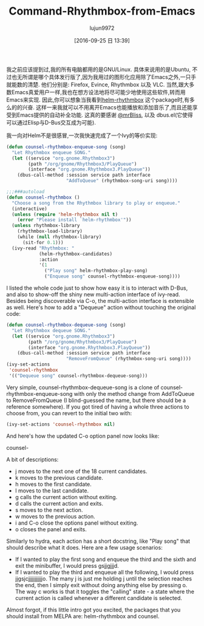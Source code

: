 #+TITLE: Command-Rhythmbox-from-Emacs
#+URl: http://oremacs.com/2015/07/09/counsel-rhythmbox/
#+AUTHOR: lujun9972
#+CATEGORY: raw
#+DATE: [2016-09-25 日 13:39]
#+OPTIONS: ^:{}

我之前应该提到过,我的所有电脑都用的是GNU/Linux. 具体来说用的是Ubuntu, 不过也无所谓是哪个具体发行版了,因为我用过的图形化应用除了Emacs之外,一只手就能数的清楚. 他们分别是: Firefox, Evince, Rhythmbox 以及 VLC. 
当然,跟大多数Emacs真爱用户一样,我也在想方设法地将尽可能少地使用这些软件,转而用Emacs来实现.
因此,你可以想象当我看到[[https://github.com/mrBliss/helm-rhythmbox][helm-rhythmbox]] 这个package时,有多么的的兴奋. 这样一来我就可以不用离开Emacs也能播放和添加音乐了,而且还能享受到Emacs提供的自动补全功能.
这真的要感谢 [[https://github.com/mrBliss][@mrBliss]], 以及 dbus.el(它使得可以通过Elisp与D-Bus交互成为可能).

我一向对Helm不是很感冒,一次我快速完成了一个Ivy的等价实现:

#+BEGIN_SRC emacs-lisp
  (defun counsel-rhythmbox-enqueue-song (song)
    "Let Rhythmbox enqueue SONG."
    (let ((service "org.gnome.Rhythmbox3")
          (path "/org/gnome/Rhythmbox3/PlayQueue")
          (interface "org.gnome.Rhythmbox3.PlayQueue"))
      (dbus-call-method :session service path interface
                        "AddToQueue" (rhythmbox-song-uri song))))

  ;;;###autoload
  (defun counsel-rhythmbox ()
    "Choose a song from the Rhythmbox library to play or enqueue."
    (interactive)
    (unless (require 'helm-rhythmbox nil t)
      (error "Please install `helm-rhythmbox'"))
    (unless rhythmbox-library
      (rhythmbox-load-library)
      (while (null rhythmbox-library)
        (sit-for 0.1)))
    (ivy-read "Rhythmbox: "
              (helm-rhythmbox-candidates)
              :action
              '(1
                ("Play song" helm-rhythmbox-play-song)
                ("Enqueue song" counsel-rhythmbox-enqueue-song))))
#+END_SRC

I listed the whole code just to show how easy it is to interact with D-Bus, and also to show-off the shiny new
multi-action interface of ivy-read. Besides being discoverable via C-o, the multi-action interface is
extensible as well. Here's how to add a "Dequeue" action without touching the original code:

#+BEGIN_SRC emacs-lisp
  (defun counsel-rhythmbox-dequeue-song (song)
    "Let Rhythmbox dequeue SONG."
    (let ((service "org.gnome.Rhythmbox3")
          (path "/org/gnome/Rhythmbox3/PlayQueue")
          (interface "org.gnome.Rhythmbox3.PlayQueue"))
      (dbus-call-method :session service path interface
                        "RemoveFromQueue" (rhythmbox-song-uri song))))
  (ivy-set-actions
   'counsel-rhythmbox
   '(("Dequeue song" counsel-rhythmbox-dequeue-song)))
#+END_SRC

Very simple, counsel-rhythmbox-dequeue-song is a clone of counsel-rhythmbox-enqueue-song with only the method
change from AddToQueue to RemoveFromQueue (I blind-guessed the name, but there should be a reference
somewhere). If you got tired of having a whole three actions to choose from, you can revert to the initial two
with:

#+BEGIN_SRC emacs-lisp
  (ivy-set-actions 'counsel-rhythmbox nil)
#+END_SRC

And here's how the updated C-o option panel now looks like:

counsel-

A bit of descriptions:

 + j moves to the next one of the 18 current candidates.
 + k moves to the previous candidate.
 + h moves to the first candidate.
 + l moves to the last candidate.
 + g calls the current action without exiting.
 + d calls the current action and exits.
 + s moves to the next action.
 + w moves to the previous action.
 + i and C-o close the options panel without exiting.
 + o closes the panel and exits.

Similarly to hydra, each action has a short docstring, like "Play song" that should describe what it does.
Here are a few usage scenarios:

 + If I wanted to play the first song and enqueue the third and the sixth and exit the minibuffer, I would
    press gsjjgjjjd.
 + If I wanted to play the third and enqueue all the following, I would press jjgsjcjjjjjjjjjjjo. The many j
    is just me holding j until the selection reaches the end, then I simply exit without doing anything else
    by pressing o. The way c works is that it toggles the "calling" state - a state where the current action
    is called whenever a different candidate is selected.

Almost forgot, if this little intro got you excited, the packages that you should install from MELPA are:
helm-rhythmbox and counsel.
